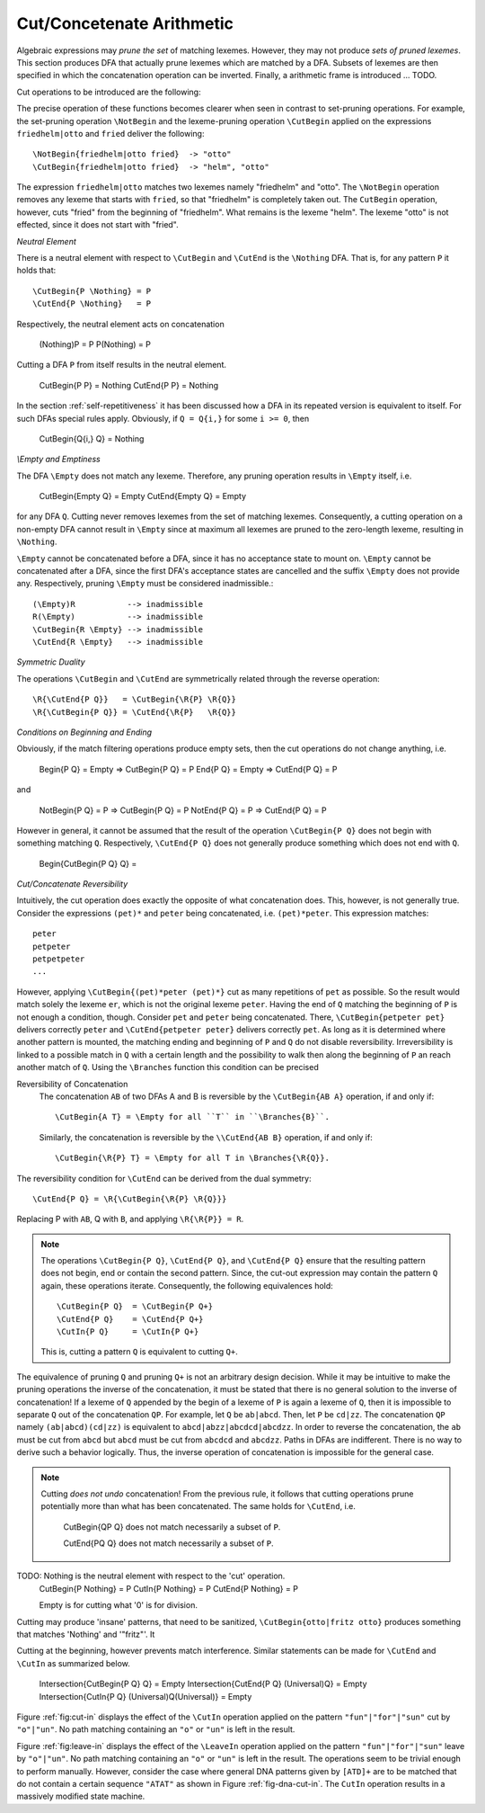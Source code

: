 .. _sec:sub-dfa-computation:

Cut/Concetenate Arithmetic
==========================

Algebraic expressions may *prune the set* of matching lexemes. However, they
may not produce *sets of pruned lexemes*. This section produces DFA that
actually prune lexemes which are matched by a DFA. Subsets of lexemes are then
specified in which the concatenation operation can be inverted. Finally, 
a arithmetic frame is introduced ... TODO.

Cut operations to be introduced are the following:

.. describe:: \\CutBegin{P Q}

   Matches the set of lexemes:
   
   * lexemes matched by `P` which *do not start* with something that matches `Q`. 

   * the 'tail' of lexemes matched by `P` which start with something `Q`. The
     'tail' of a lexeme is what comes after what is matched by `Q`.
   
.. describe:: \\CutEnd{P Q}

   Matches the set of lexemes:
   
   * lexemes matched by `P` which *do not end* with something that matches `Q`. 

   * the 'head' of lexemes matched by `P` which end with something `Q`. The
     'head' of a lexeme is what comes before what is matched by `Q`.

The precise operation of these functions becomes clearer when seen in contrast
to set-pruning operations. For example, the set-pruning operation ``\NotBegin``
and the lexeme-pruning operation ``\CutBegin`` applied on the expressions
``friedhelm|otto`` and ``fried`` deliver the following::

    \NotBegin{friedhelm|otto fried}  -> "otto"
    \CutBegin{friedhelm|otto fried}  -> "helm", "otto"

The expression ``friedhelm|otto`` matches two lexemes namely "friedhelm" and
"otto". The ``\NotBegin`` operation removes any lexeme that starts with
``fried``, so that "friedhelm" is completely taken out. The ``CutBegin``
operation, however, cuts "fried" from the beginning of "friedhelm". What
remains is the lexeme "helm". The lexeme "otto" is not effected, since it does
not start with "fried".

*Neutral Element*

There is a neutral element with respect to ``\CutBegin`` and ``\CutEnd`` is
the ``\Nothing`` DFA. That is, for any pattern ``P`` it holds that::

             \CutBegin{P \Nothing} = P
             \CutEnd{P \Nothing}   = P

Respectively, the neutral element acts on concatenation

             (\Nothing)P = P
             P(\Nothing) = P

Cutting a DFA ``P`` from itself results in the neutral element.

             \CutBegin{P P} = \Nothing
             \CutEnd{P P}   = \Nothing

In the section :ref:`self-repetitiveness` it has been discussed how a DFA
in its repeated version is equivalent to itself. For such DFAs special rules
apply. Obviously, if ``Q = Q{i,}`` for some ``i >= 0``, then 

    \CutBegin{Q{i,} Q} = \Nothing


*\\Empty and Emptiness*

The DFA ``\Empty`` does not match any lexeme. Therefore, any pruning 
operation results in ``\Empty`` itself, i.e.

       \CutBegin{\Empty Q} = \Empty
       \CutEnd{\Empty Q}   = \Empty

for any DFA ``Q``.  Cutting never removes lexemes from the set of matching
lexemes.  Consequently, a cutting operation on a non-empty DFA cannot result in
``\Empty`` since at maximum all lexemes are pruned to the zero-length lexeme,
resulting in ``\Nothing``. 

``\Empty`` cannot be concatenated before a DFA, since it has no acceptance
state to mount on. ``\Empty`` cannot be concatenated after a DFA, since the
first DFA's acceptance states are cancelled and the suffix ``\Empty`` does not
provide any.  Respectively, pruning ``\Empty`` must be considered
inadmissible.::

         (\Empty)R           --> inadmissible
         R(\Empty)           --> inadmissible
         \CutBegin{R \Empty} --> inadmissible
         \CutEnd{R \Empty}   --> inadmissible

*Symmetric Duality*

The operations ``\CutBegin`` and ``\CutEnd`` are symmetrically related through
the reverse operation::

      \R{\CutEnd{P Q}}   = \CutBegin{\R{P} \R{Q}}
      \R{\CutBegin{P Q}} = \CutEnd{\R{P}   \R{Q}}

*Conditions on Beginning and Ending*

Obviously, if the match filtering operations produce empty sets, then the 
cut operations do not change anything, i.e.

   \Begin{P Q} = \Empty  => \CutBegin{P Q} = P
   \End{P Q}   = \Empty  => \CutEnd{P Q} = P

and

   \NotBegin{P Q} = P  => \CutBegin{P Q} = P
   \NotEnd{P Q}   = P  => \CutEnd{P Q} = P

However in general, it cannot be assumed that the result of the operation
``\CutBegin{P Q}`` does not begin with something matching ``Q``. Respectively,
``\CutEnd{P Q}`` does not generally produce something which does not end with
``Q``. 

     \Begin{\CutBegin{P Q} Q} =


*Cut/Concatenate Reversibility*

Intuitively, the cut operation does exactly the opposite of what concatenation
does. This, however, is not generally true. Consider the expressions ``(pet)*``
and ``peter`` being concatenated, i.e. ``(pet)*peter``. This expression matches::

   peter
   petpeter
   petpetpeter
   ...

However, applying ``\CutBegin{(pet)*peter (pet)*}`` cut as many repetitions of
``pet`` as possible. So the result would match solely the lexeme ``er``, which
is not the original lexeme ``peter``.  Having the end of ``Q`` matching the
beginning of ``P`` is not enough a condition, though.  Consider ``pet`` and
``peter`` being concatenated. There, ``\CutBegin{petpeter pet}`` delivers
correctly ``peter`` and ``\CutEnd{petpeter peter}`` delivers correctly ``pet``.
As long as it is determined where another pattern is mounted, the matching
ending and beginning of ``P`` and ``Q`` do not disable reversibility.
Irreversibility is linked to a possible match in ``Q`` with a certain length
and the possibility to walk then along the beginning of ``P`` an reach another
match of ``Q``.  Using the ``\Branches`` function this condition can be precised 

Reversibility of Concatenation
    The concatenation ``AB`` of two DFAs A and B is reversible by the 
    ``\CutBegin{AB A}`` operation, if and only if::

      \CutBegin{A T} = \Empty for all ``T`` in ``\Branches{B}``. 
      
    Similarly, the concatenation is reversible by the ``\\CutEnd{AB B}``
    operation, if and only if::

      \CutBegin{\R{P} T} = \Empty for all T in \Branches{\R{Q}}.

The reversibility condition for ``\CutEnd`` can be derived from the 
dual symmetry::

    \CutEnd{P Q} = \R{\CutBegin{\R{P} \R{Q}}}
   
Replacing P with ``AB``, Q with ``B``, and applying ``\R{\R{P}} = R``.

.. note::

   The operations ``\CutBegin{P Q}``, ``\CutEnd{P Q}``, and ``\CutEnd{P Q}``
   ensure that the resulting pattern does not begin, end or contain the second
   pattern.  Since, the cut-out expression may contain the pattern ``Q`` again,
   these operations iterate. Consequently, the following equivalences hold::

        \CutBegin{P Q}  = \CutBegin{P Q+}
        \CutEnd{P Q}    = \CutEnd{P Q+}
        \CutIn{P Q}     = \CutIn{P Q+}

   This is, cutting a pattern ``Q`` is equivalent to cutting ``Q+``.

The equivalence of pruning ``Q`` and pruning ``Q+`` is not an arbitrary design
decision. While it may be intuitive to make the pruning operations the inverse
of the concatenation, it must be stated that there is no general solution to
the inverse of concatenation! If a lexeme of ``Q`` appended by the begin of a
lexeme of ``P`` is again a lexeme of ``Q``, then it is impossible to separate
``Q`` out of the concatenation ``QP``.  For example, let ``Q`` be ``ab|abcd``.
Then, let ``P`` be ``cd|zz``.  The concatenation ``QP`` namely
``(ab|abcd)(cd|zz)`` is equivalent to ``abcd|abzz|abcdcd|abcdzz``.  In order to
reverse the concatenation, the ``ab`` must be cut from ``abcd`` but ``abcd``
must be cut from ``abcdcd`` and ``abcdzz``. Paths in DFAs are indifferent.
There is no way to derive such a behavior logically. Thus, the inverse
operation of concatenation is impossible for the general case.

.. note::

   Cutting *does not undo* concatenation! From the previous rule, it follows
   that cutting operations prune potentially more than what has been
   concatenated.  The same holds for ``\CutEnd``, i.e.
        
        \CutBegin{QP Q} does not match necessarily a subset of ``P``.

        \CutEnd{PQ Q} does not match necessarily a subset of ``P``.

TODO: \Nothing is the neutral element with respect to the 'cut' operation.
      \CutBegin{P \Nothing} = P
      \CutIn{P \Nothing} = P
      \CutEnd{P \Nothing} = P

      \Empty is for cutting what '0' is for division.

Cutting may produce 'insane' patterns, that need to be sanitized, 
``\CutBegin{otto|fritz otto}`` produces something that matches '\Nothing'
and '"fritz"'. It 

Cutting at the beginning, however prevents match interference. Similar 
statements can be made for ``\CutEnd`` and ``\CutIn`` as summarized below.

      \Intersection{\CutBegin{P Q} Q} = \Empty
      \Intersection{\CutEnd{P Q}   (\Universal)Q} = \Empty
      \Intersection{\CutIn{P Q}    (\Universal)Q(\Universal)} = \Empty


Figure :ref:`fig:cut-in` displays the effect of the ``\CutIn`` operation
applied on the pattern ``"fun"|"for"|"sun"`` cut by ``"o"|"un"``. No path
matching containing an ``"o"`` or ``"un"`` is left in the result.

.. describe:: \\LeaveBegin{P Q}

   Matches the 'head' of lexemes of `P`, where the 'head' is the beginning
   of the lexeme that matches Q.
   
   For example, let `P` be defined as `("Mr. "|"Mrs. ")"Bone"` which matches
   `Mr. Bone` and `Mrs. Bone`. Then, `\\LeaveBegin{{P} "Mr."|"Mrs."}`
   matches `Mr.` and `Mrs`.

.. describe:: \\LeaveEnd{P Q}

   Matches the 'tail' of lexemes of `P`, where the 'tail' is the end 
   of the lexeme that matches Q.
   
   With `P` defined as `("Mr. "|"Mrs. ")"Bone"` the expression
   `\\LeaveEnd{{P} "Bone"} matches `Bone`.

.. describe:: \\LeaveIn{P Q}

   Matches the 'stomach' of lexemes of `P`, where the 'stomach' is the part 
   of the lexeme that matches Q.

   With `P` defined as `"carpenter"` the result of `\\LeaveIn{{P} "pent"}
   matches `pent`.

Figure :ref:`fig:leave-in` displays the effect of the ``\LeaveIn`` operation
applied on the pattern ``"fun"|"for"|"sun"`` leave by ``"o"|"un"``. No path
matching containing an ``"o"`` or ``"un"`` is left in the result. The
operations seem to be trivial enough to perform manually. However, consider the
case where general DNA patterns given by ``[ATD]+`` are to be matched that do
not contain a certain sequence ``"ATAT"`` as shown in Figure
:ref:`fig-dna-cut-in`. The ``CutIn`` operation results in a massively 
modified state machine.


